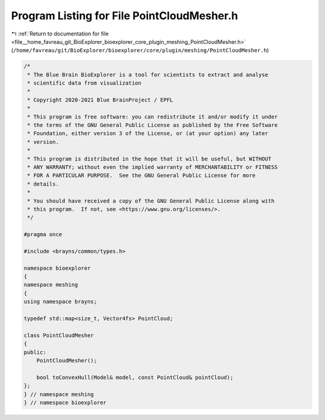 
.. _program_listing_file__home_favreau_git_BioExplorer_bioexplorer_core_plugin_meshing_PointCloudMesher.h:

Program Listing for File PointCloudMesher.h
===========================================

|exhale_lsh| :ref:`Return to documentation for file <file__home_favreau_git_BioExplorer_bioexplorer_core_plugin_meshing_PointCloudMesher.h>` (``/home/favreau/git/BioExplorer/bioexplorer/core/plugin/meshing/PointCloudMesher.h``)

.. |exhale_lsh| unicode:: U+021B0 .. UPWARDS ARROW WITH TIP LEFTWARDS

.. code-block:: cpp

   /*
    * The Blue Brain BioExplorer is a tool for scientists to extract and analyse
    * scientific data from visualization
    *
    * Copyright 2020-2021 Blue BrainProject / EPFL
    *
    * This program is free software: you can redistribute it and/or modify it under
    * the terms of the GNU General Public License as published by the Free Software
    * Foundation, either version 3 of the License, or (at your option) any later
    * version.
    *
    * This program is distributed in the hope that it will be useful, but WITHOUT
    * ANY WARRANTY; without even the implied warranty of MERCHANTABILITY or FITNESS
    * FOR A PARTICULAR PURPOSE.  See the GNU General Public License for more
    * details.
    *
    * You should have received a copy of the GNU General Public License along with
    * this program.  If not, see <https://www.gnu.org/licenses/>.
    */
   
   #pragma once
   
   #include <brayns/common/types.h>
   
   namespace bioexplorer
   {
   namespace meshing
   {
   using namespace brayns;
   
   typedef std::map<size_t, Vector4fs> PointCloud;
   
   class PointCloudMesher
   {
   public:
       PointCloudMesher();
   
       bool toConvexHull(Model& model, const PointCloud& pointCloud);
   };
   } // namespace meshing
   } // namespace bioexplorer
